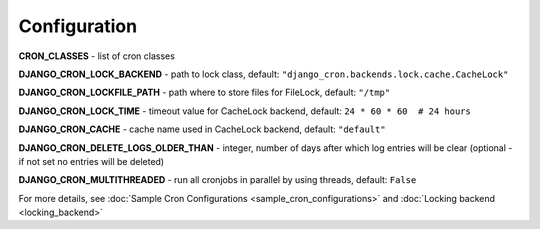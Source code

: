 Configuration
=============

**CRON_CLASSES** - list of cron classes

**DJANGO_CRON_LOCK_BACKEND** - path to lock class, default: ``"django_cron.backends.lock.cache.CacheLock"``

**DJANGO_CRON_LOCKFILE_PATH** - path where to store files for FileLock, default: ``"/tmp"``

**DJANGO_CRON_LOCK_TIME** - timeout value for CacheLock backend, default: ``24 * 60 * 60  # 24 hours``

**DJANGO_CRON_CACHE** - cache name used in CacheLock backend, default: ``"default"``

**DJANGO_CRON_DELETE_LOGS_OLDER_THAN** - integer, number of days after which log entries will be clear (optional - if not set no entries will be deleted)

**DJANGO_CRON_MULTITHREADED** - run all cronjobs in parallel by using threads, default: ``False``

For more details, see :doc:`Sample Cron Configurations <sample_cron_configurations>` and :doc:`Locking backend <locking_backend>`
